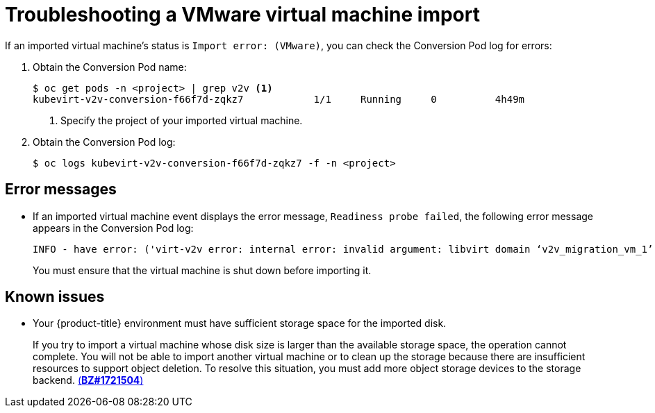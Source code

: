 // Module included in the following assemblies:
// * virt/virtual_machines/importing_vms/virt-importing-vmware-vm.adoc
[id='virt-troubleshooting-vmware-vm-import_{context}']
= Troubleshooting a VMware virtual machine import

If an imported virtual machine's status is `Import error: (VMware)`, you can check the Conversion Pod log for errors:

. Obtain the Conversion Pod name:
+
----
$ oc get pods -n <project> | grep v2v <1>
kubevirt-v2v-conversion-f66f7d-zqkz7            1/1     Running     0          4h49m
----
<1> Specify the project of your imported virtual machine.

. Obtain the Conversion Pod log:
+
----
$ oc logs kubevirt-v2v-conversion-f66f7d-zqkz7 -f -n <project>
----

[id='error-messages_{context}']
== Error messages

* If an imported virtual machine event displays the error message, `Readiness probe failed`, the following error message appears in the Conversion Pod log:
+
----
INFO - have error: ('virt-v2v error: internal error: invalid argument: libvirt domain ‘v2v_migration_vm_1’ is running or paused. It must be shut down in order to perform virt-v2v conversion',)"
----
+
You must ensure that the virtual machine is shut down before importing it.

[id='known-issues_{context}']
== Known issues

* Your {product-title} environment must have sufficient storage space for the imported disk.
+
If you try to import a virtual machine whose disk size is larger than the available storage space, the operation cannot complete. You will not be able to import another virtual machine or to clean up the storage because there are insufficient resources to support object deletion. To resolve this situation, you must add more object storage devices to the storage backend. link:https://bugzilla.redhat.com/show_bug.cgi?id=1721504[(*BZ#1721504*)]
